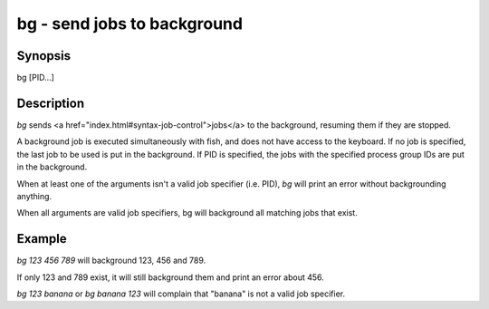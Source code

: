 bg - send jobs to background
==========================================

Synopsis
--------

bg [PID...]


Description
------------

`bg` sends <a href="index.html#syntax-job-control">jobs</a> to the background, resuming them if they are stopped.

A background job is executed simultaneously with fish, and does not have access to the keyboard. If no job is specified, the last job to be used is put in the background. If PID is specified, the jobs with the specified process group IDs are put in the background.

When at least one of the arguments isn't a valid job specifier (i.e. PID),
`bg` will print an error without backgrounding anything.

When all arguments are valid job specifiers, bg will background all matching jobs that exist.

Example
------------

`bg 123 456 789` will background 123, 456 and 789.

If only 123 and 789 exist, it will still background them and print an error about 456.

`bg 123 banana` or `bg banana 123` will complain that "banana" is not a valid job specifier.
